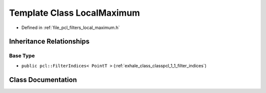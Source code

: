 .. _exhale_class_classpcl_1_1_local_maximum:

Template Class LocalMaximum
===========================

- Defined in :ref:`file_pcl_filters_local_maximum.h`


Inheritance Relationships
-------------------------

Base Type
*********

- ``public pcl::FilterIndices< PointT >`` (:ref:`exhale_class_classpcl_1_1_filter_indices`)


Class Documentation
-------------------


.. doxygenclass:: pcl::LocalMaximum
   :members:
   :protected-members:
   :undoc-members: